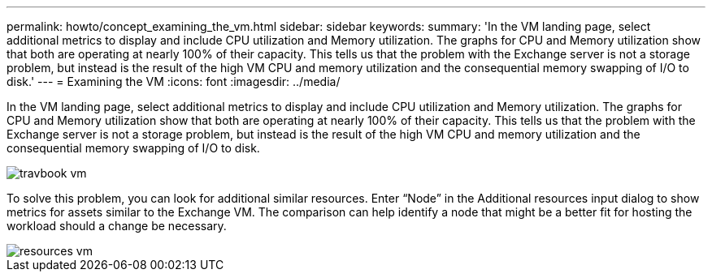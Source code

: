 ---
permalink: howto/concept_examining_the_vm.html
sidebar: sidebar
keywords: 
summary: 'In the VM landing page, select additional metrics to display and include CPU utilization and Memory utilization. The graphs for CPU and Memory utilization show that both are operating at nearly 100% of their capacity. This tells us that the problem with the Exchange server is not a storage problem, but instead is the result of the high VM CPU and memory utilization and the consequential memory swapping of I/O to disk.'
---
= Examining the VM
:icons: font
:imagesdir: ../media/

[.lead]
In the VM landing page, select additional metrics to display and include CPU utilization and Memory utilization. The graphs for CPU and Memory utilization show that both are operating at nearly 100% of their capacity. This tells us that the problem with the Exchange server is not a storage problem, but instead is the result of the high VM CPU and memory utilization and the consequential memory swapping of I/O to disk.

image::../media/travbook_vm.gif[]

To solve this problem, you can look for additional similar resources. Enter "`Node`" in the Additional resources input dialog to show metrics for assets similar to the Exchange VM. The comparison can help identify a node that might be a better fit for hosting the workload should a change be necessary.

image::../media/resources_vm.gif[]
